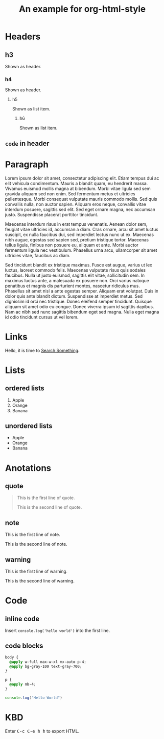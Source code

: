#+TITLE: An example for org-html-style
#+HTML_HEAD: <link rel="stylesheet" type="text/css" href="../dist/org-html-style.css"/>
#+MACRO: kbd @@html:<kbd>$1</kbd>@@

* Headers
** h3
   Shown as header.

*** h4
    Shown as header.

**** h5
     Shown as list item.

***** h6
      Shown as list item.

** ~code~ in header
* Paragraph
  Lorem ipsum dolor sit amet, consectetur adipiscing elit. Etiam tempus dui ac elit vehicula condimentum. Mauris a blandit quam, eu hendrerit massa. Vivamus euismod mollis magna at bibendum. Morbi vitae ligula sed sem gravida aliquam sed non enim. Sed fermentum metus et ultricies pellentesque. Morbi consequat vulputate mauris commodo mollis. Sed quis convallis nulla, non auctor sapien. Aliquam eros neque, convallis vitae interdum posuere, sagittis sed elit. Sed eget ornare magna, nec accumsan justo. Suspendisse placerat porttitor tincidunt.

  Maecenas interdum risus in erat tempus venenatis. Aenean dolor sem, feugiat vitae ultricies id, accumsan a diam. Cras ornare, arcu sit amet luctus suscipit, ex nulla faucibus dui, sed imperdiet lectus nunc ut ex. Maecenas nibh augue, egestas sed sapien sed, pretium tristique tortor. Maecenas tellus ligula, finibus non posuere eu, aliquam et ante. Morbi auctor fermentum ligula nec vestibulum. Phasellus urna arcu, ullamcorper sit amet ultricies vitae, faucibus ac diam.

  Sed tincidunt blandit ex tristique maximus. Fusce est augue, varius ut leo luctus, laoreet commodo felis. Maecenas vulputate risus quis sodales faucibus. Nulla ut justo euismod, sagittis elit vitae, sollicitudin sem. In maximus luctus ante, a malesuada ex posuere non. Orci varius natoque penatibus et magnis dis parturient montes, nascetur ridiculus mus. Phasellus sit amet nisl a ante egestas semper. Aliquam erat volutpat. Duis in dolor quis ante blandit dictum. Suspendisse at imperdiet metus. Sed dignissim id orci nec tristique. Donec eleifend semper tincidunt. Quisque aliquam sit amet odio eu congue. Donec viverra ipsum id sagittis dapibus. Nam ac nibh sed nunc sagittis bibendum eget sed magna. Nulla eget magna id odio tincidunt cursus ut vel lorem.

* Links
  Hello, it is time to [[https://startpge.com][Search Something]].

* Lists
** ordered lists
   1. Apple
   2. Orange
   3. Banana

** unordered lists
   + Apple
   + Orange
   + Banana
* Anotations
** quote
   #+begin_quote
   This is the first line of quote.

   This is the second line of quote.
   #+end_quote
** note
   #+begin_note
   This is the first line of note.

   This is the second line of note.
   #+end_note

** warning
   #+begin_warn
   This is the first line of warning.

   This is the second line of warning.
   #+end_warn

* Code
** inline code
   Insert =console.log('hello world')= into the first line.

** code blocks
   #+begin_src css
   body {
     @apply w-full max-w-xl mx-auto p-4;
     @apply bg-gray-100 text-gray-700;
   }

   p {
     @apply mb-4;
   }
   #+end_src

   #+begin_src js
   console.log("Hello World")
   #+end_src

* KBD
  Enter {{{kbd(C-c C-e h h)}}} to export HTML.
